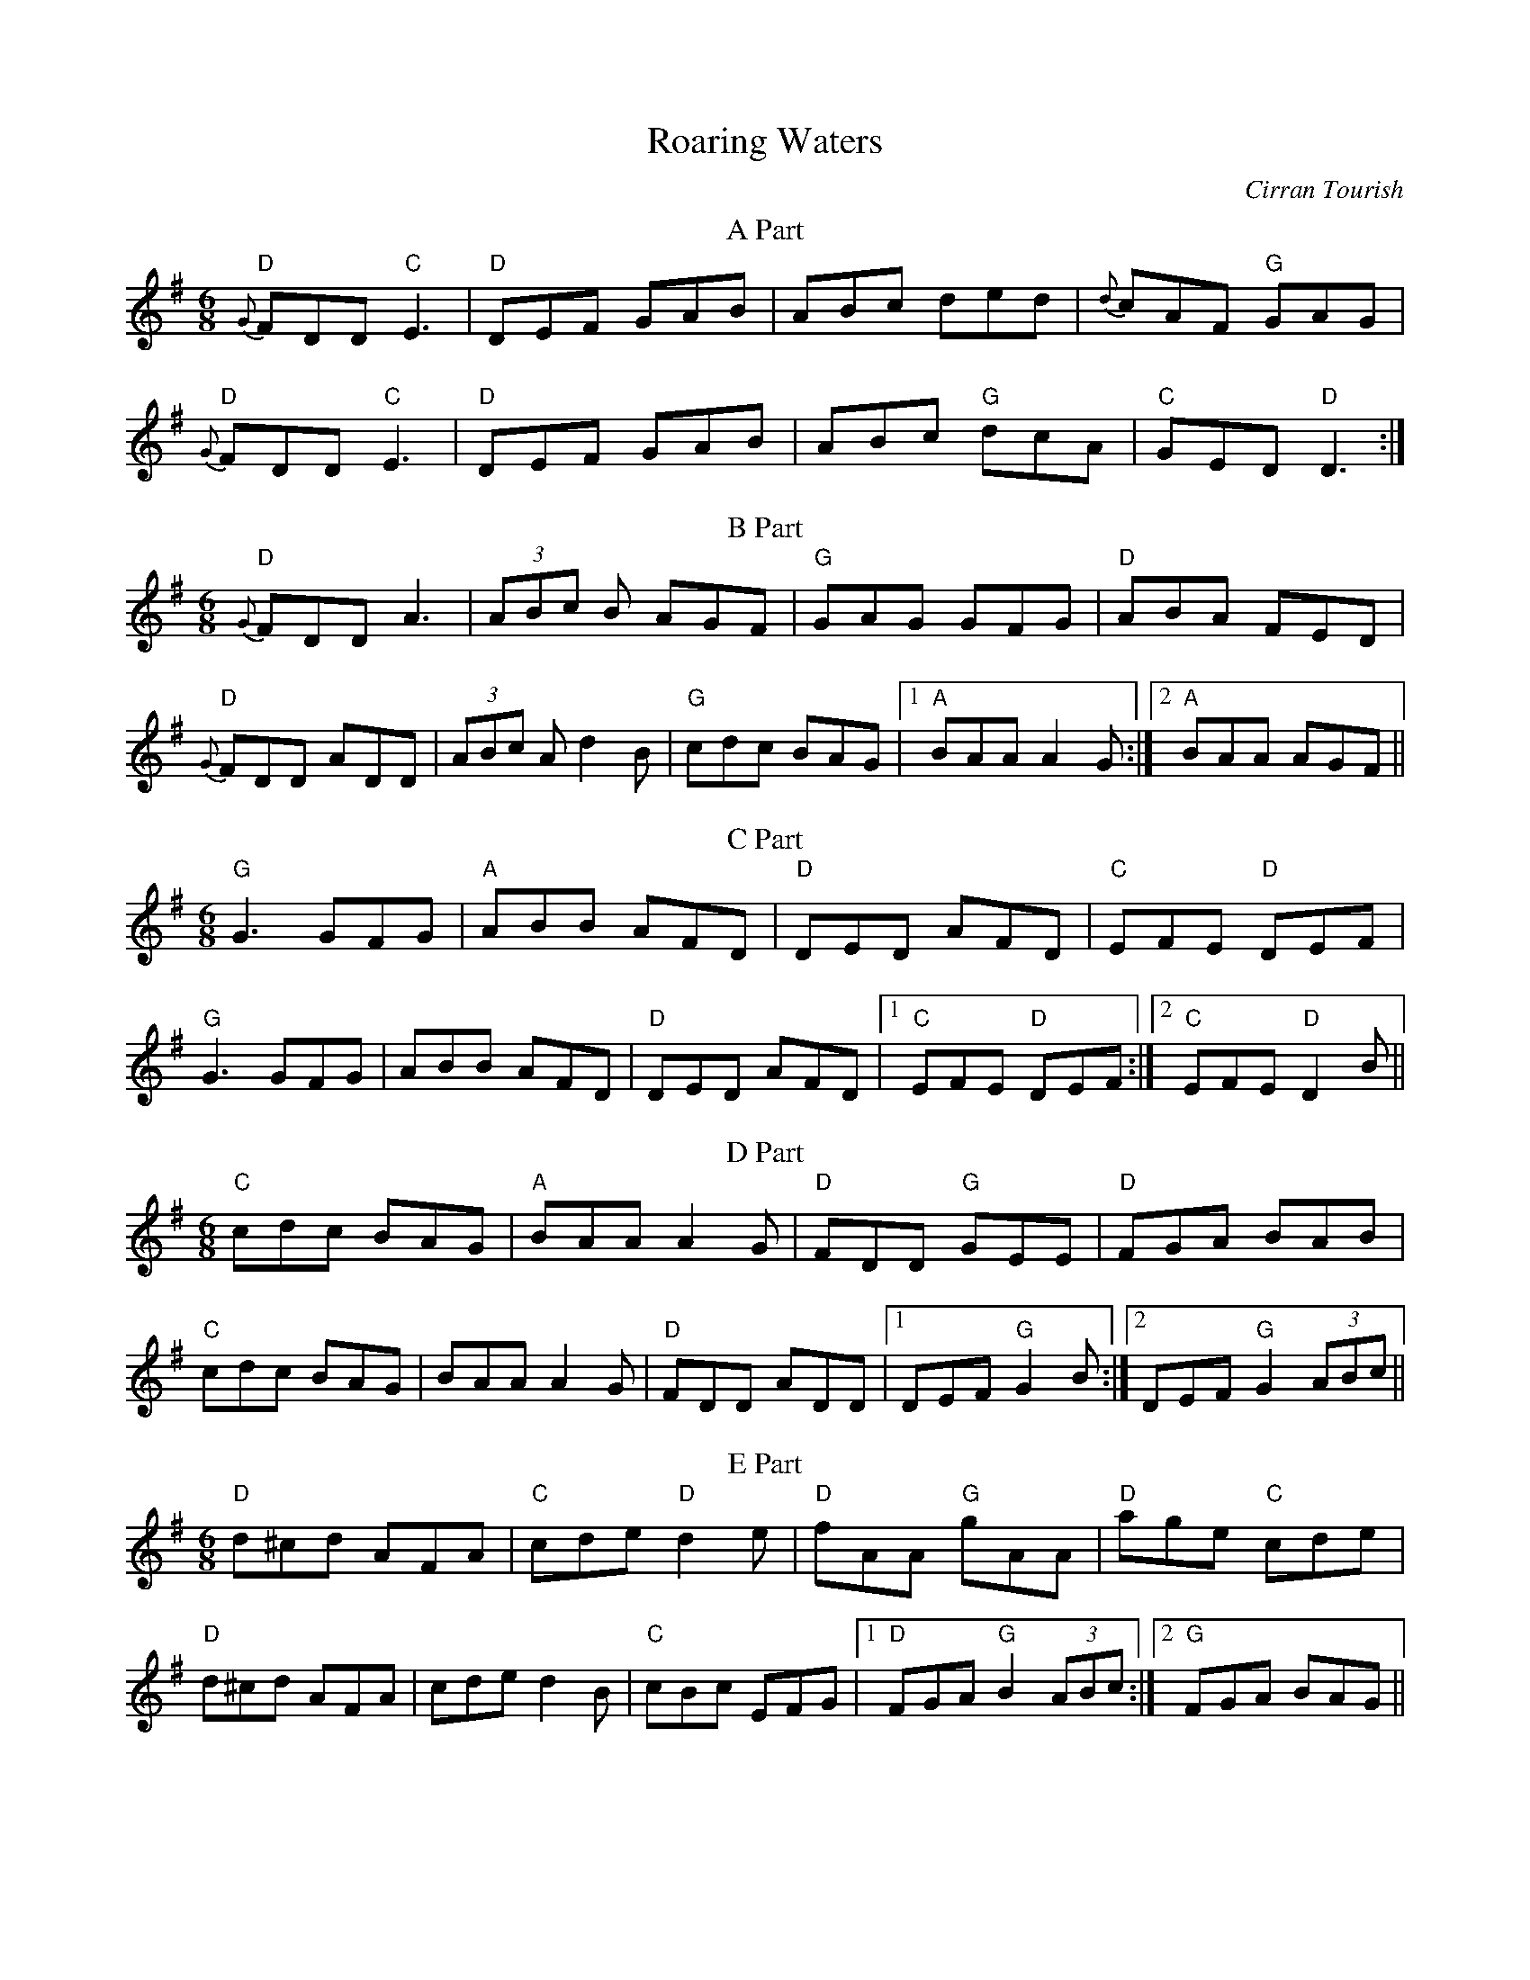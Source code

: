 X:32
T:Roaring Waters
M:6/8
L:1/8
F:http://blackrosetheband.googlepages.com/ABCTUNES.ABC May 2009
C:Cirran Tourish
S:Altan - The Blue Idol
R:jig
K:Dmix
T:A Part
"D"{G}FDD "C"E3|"D"DEF GAB|ABc ded|{d}cAF "G"GAG|
"D"{G}FDD "C"E3|"D"DEF GAB|ABc "G"dcA|"C"GED "D"D3:|
T:B Part
"D"{G}FDD A3|(3ABc B AGF|"G"GAG GFG|"D"ABA FED|
"D"{G}FDD ADD|(3ABc A d2B|"G"cdc BAG|1 "A"BAA A2G:|2 "A"BAA AGF||
T:C Part
"G"G3 GFG|"A"ABB AFD|"D"DED AFD|"C"EFE "D"DEF|
"G"G3 GFG|ABB AFD|"D"DED AFD|1 "C"EFE "D"DEF:|2 "C"EFE "D"D2 B||
T:D Part
"C"cdc BAG|"A"BAA A2G|"D"FDD "G"GEE|"D"FGA BAB|
"C"cdc BAG|BAA A2G|"D"FDD ADD|1 DEF "G"G2 B:|2 DEF "G"G2 (3ABc||
T:E Part
"D"d^cd AFA|"C"cde "D"d2 e|"D"fAA "G"gAA|"D"age "C"cde|
"D"d^cd AFA|cde d2 B|"C"cBc EFG|1 "D"FGA "G"B2 (3ABc:|2 "G"FGA BAG||
